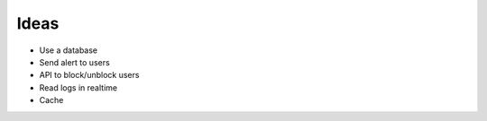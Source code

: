 Ideas
-----

* Use a database

* Send alert to users

* API to block/unblock users

* Read logs in realtime

* Cache